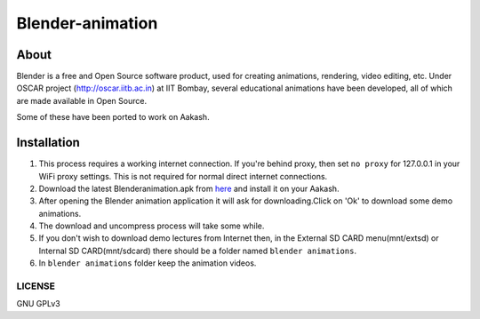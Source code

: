 Blender-animation
=================

About
-----
Blender is a free and Open Source software product, used for creating animations, rendering, video editing, etc. Under OSCAR project (http://oscar.iitb.ac.in) at IIT Bombay, several educational animations have been developed, all of which are made available in Open Source.

Some of these have been ported to work on Aakash. 

Installation
-------------

#. This process requires a working internet connection. If you're
   behind proxy, then set ``no proxy`` for 127.0.0.1 in your WiFi
   proxy settings.  This is not required for normal direct internet
   connections.
#. Download the latest Blenderanimation.apk from `here
   <http://www.it.iitb.ac.in/AakashApps/repo/Blender_Animation.apk>`_ and
   install it on your Aakash.
#. After opening the Blender animation application it will ask for downloading.Click on 'Ok' to download
   some demo animations.
#. The download and uncompress process will take some while.
#. If you don't wish to download demo lectures from Internet then, in the External SD CARD menu(mnt/extsd)
   or Internal SD CARD(mnt/sdcard) there should be a folder named ``blender animations``.
#. In ``blender animations`` folder keep the animation videos.




-------
LICENSE
-------
GNU GPLv3

